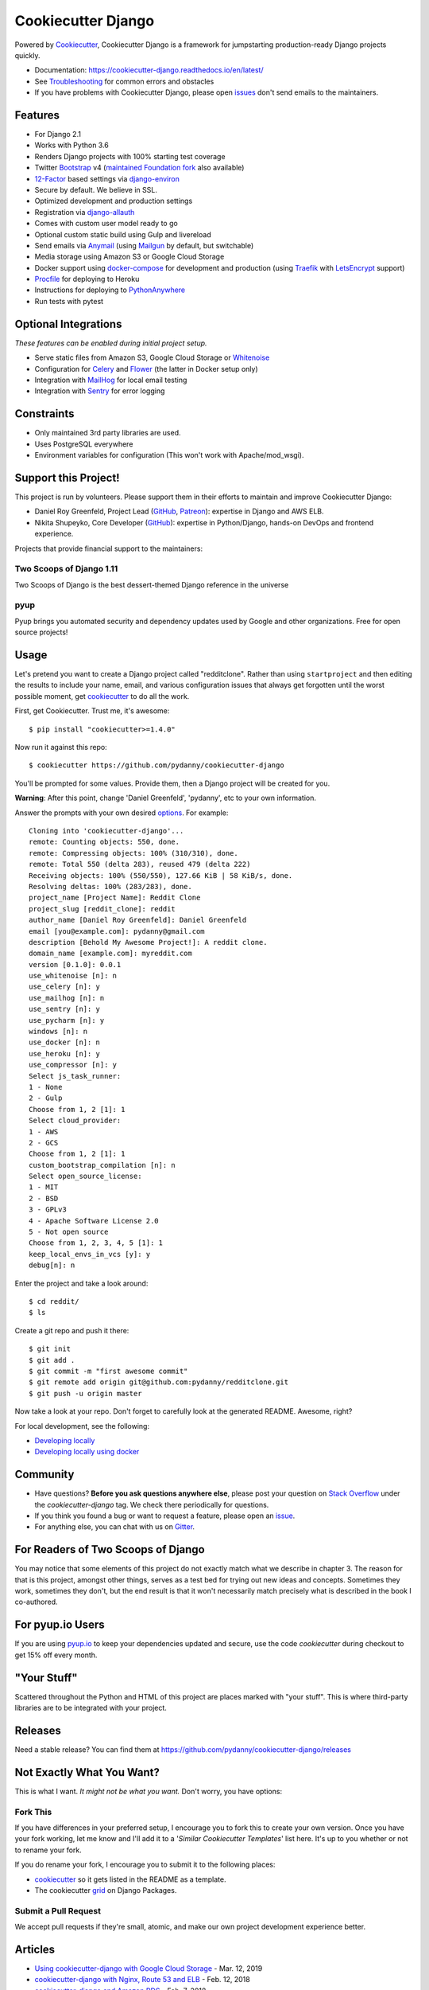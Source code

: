 Cookiecutter Django
=======================

.. image:: https://travis-ci.org/pydanny/cookiecutter-django.svg?branch=master
    :target: https://travis-ci.org/pydanny/cookiecutter-django?branch=master
    :alt: Build Status

.. image:: https://pyup.io/repos/github/pydanny/cookiecutter-django/shield.svg
    :target: https://pyup.io/repos/github/pydanny/cookiecutter-django/
    :alt: Updates

.. image:: https://badges.gitter.im/Join Chat.svg
    :target: https://gitter.im/pydanny/cookiecutter-django?utm_source=badge&utm_medium=badge&utm_campaign=pr-badge&utm_content=badge

.. image:: https://www.codetriage.com/pydanny/cookiecutter-django/badges/users.svg
    :target: https://www.codetriage.com/pydanny/cookiecutter-django
    :alt: Code Helpers Badge

.. image:: https://img.shields.io/badge/style-wemake-000000.svg
    :target: https://github.com/wemake-services/wemake-python-styleguide
    :alt: wemake.services code style

Powered by Cookiecutter_, Cookiecutter Django is a framework for jumpstarting
production-ready Django projects quickly.

* Documentation: https://cookiecutter-django.readthedocs.io/en/latest/
* See Troubleshooting_ for common errors and obstacles
* If you have problems with Cookiecutter Django, please open issues_ don't send
  emails to the maintainers.

.. _Troubleshooting: https://cookiecutter-django.readthedocs.io/en/latest/troubleshooting.html

.. _528: https://github.com/pydanny/cookiecutter-django/issues/528#issuecomment-212650373
.. _issues: https://github.com/pydanny/cookiecutter-django/issues/new

Features
---------

* For Django 2.1
* Works with Python 3.6
* Renders Django projects with 100% starting test coverage
* Twitter Bootstrap_ v4 (`maintained Foundation fork`_ also available)
* 12-Factor_ based settings via django-environ_
* Secure by default. We believe in SSL.
* Optimized development and production settings
* Registration via django-allauth_
* Comes with custom user model ready to go
* Optional custom static build using Gulp and livereload
* Send emails via Anymail_ (using Mailgun_ by default, but switchable)
* Media storage using Amazon S3 or Google Cloud Storage
* Docker support using docker-compose_ for development and production (using Traefik_ with LetsEncrypt_ support)
* Procfile_ for deploying to Heroku
* Instructions for deploying to PythonAnywhere_
* Run tests with pytest

.. _`maintained Foundation fork`: https://github.com/Parbhat/cookiecutter-django-foundation


Optional Integrations
---------------------

*These features can be enabled during initial project setup.*

* Serve static files from Amazon S3, Google Cloud Storage or Whitenoise_
* Configuration for Celery_ and Flower_ (the latter in Docker setup only)
* Integration with MailHog_ for local email testing
* Integration with Sentry_ for error logging

.. _Bootstrap: https://github.com/twbs/bootstrap
.. _django-environ: https://github.com/joke2k/django-environ
.. _12-Factor: http://12factor.net/
.. _django-allauth: https://github.com/pennersr/django-allauth
.. _django-avatar: https://github.com/grantmcconnaughey/django-avatar
.. _Procfile: https://devcenter.heroku.com/articles/procfile
.. _Mailgun: http://www.mailgun.com/
.. _Whitenoise: https://whitenoise.readthedocs.io/
.. _Celery: http://www.celeryproject.org/
.. _Flower: https://github.com/mher/flower
.. _Anymail: https://github.com/anymail/django-anymail
.. _MailHog: https://github.com/mailhog/MailHog
.. _Sentry: https://sentry.io/welcome/
.. _docker-compose: https://github.com/docker/compose
.. _PythonAnywhere: https://www.pythonanywhere.com/
.. _Traefik: https://traefik.io/
.. _LetsEncrypt: https://letsencrypt.org/

Constraints
-----------

* Only maintained 3rd party libraries are used.
* Uses PostgreSQL everywhere
* Environment variables for configuration (This won't work with Apache/mod_wsgi).

Support this Project!
----------------------

This project is run by volunteers. Please support them in their efforts to maintain and improve Cookiecutter Django:

* Daniel Roy Greenfeld, Project Lead (`GitHub <https://github.com/pydanny>`__, `Patreon <https://www.patreon.com/danielroygreenfeld>`_): expertise in Django and AWS ELB.

* Nikita Shupeyko, Core Developer (`GitHub <https://github.com/webyneter>`__): expertise in Python/Django, hands-on DevOps and frontend experience.

Projects that provide financial support to the maintainers:

Two Scoops of Django 1.11
~~~~~~~~~~~~~~~~~~~~~~~~~

.. image:: https://cdn.shopify.com/s/files/1/0304/6901/products/tsd-111-alpha_medium.jpg?v=1499531513
   :name: Two Scoops of Django 1.11 Cover
   :align: center
   :alt: Two Scoops of Django
   :target: http://twoscoopspress.com/products/two-scoops-of-django-1-11

Two Scoops of Django is the best dessert-themed Django reference in the universe

pyup
~~~~~~~~~~~~~~~~~~

.. image:: https://pyup.io/static/images/logo.png
   :name: pyup
   :align: center
   :alt: pyup
   :target: https://pyup.io/

Pyup brings you automated security and dependency updates used by Google and other organizations. Free for open source projects!

Usage
------

Let's pretend you want to create a Django project called "redditclone". Rather than using ``startproject``
and then editing the results to include your name, email, and various configuration issues that always get forgotten until the worst possible moment, get cookiecutter_ to do all the work.

First, get Cookiecutter. Trust me, it's awesome::

    $ pip install "cookiecutter>=1.4.0"

Now run it against this repo::

    $ cookiecutter https://github.com/pydanny/cookiecutter-django

You'll be prompted for some values. Provide them, then a Django project will be created for you.

**Warning**: After this point, change 'Daniel Greenfeld', 'pydanny', etc to your own information.

Answer the prompts with your own desired options_. For example::

    Cloning into 'cookiecutter-django'...
    remote: Counting objects: 550, done.
    remote: Compressing objects: 100% (310/310), done.
    remote: Total 550 (delta 283), reused 479 (delta 222)
    Receiving objects: 100% (550/550), 127.66 KiB | 58 KiB/s, done.
    Resolving deltas: 100% (283/283), done.
    project_name [Project Name]: Reddit Clone
    project_slug [reddit_clone]: reddit
    author_name [Daniel Roy Greenfeld]: Daniel Greenfeld
    email [you@example.com]: pydanny@gmail.com
    description [Behold My Awesome Project!]: A reddit clone.
    domain_name [example.com]: myreddit.com
    version [0.1.0]: 0.0.1
    use_whitenoise [n]: n
    use_celery [n]: y
    use_mailhog [n]: n
    use_sentry [n]: y
    use_pycharm [n]: y
    windows [n]: n
    use_docker [n]: n
    use_heroku [n]: y
    use_compressor [n]: y
    Select js_task_runner:
    1 - None
    2 - Gulp
    Choose from 1, 2 [1]: 1
    Select cloud_provider:
    1 - AWS
    2 - GCS
    Choose from 1, 2 [1]: 1
    custom_bootstrap_compilation [n]: n
    Select open_source_license:
    1 - MIT
    2 - BSD
    3 - GPLv3
    4 - Apache Software License 2.0
    5 - Not open source
    Choose from 1, 2, 3, 4, 5 [1]: 1
    keep_local_envs_in_vcs [y]: y
    debug[n]: n

Enter the project and take a look around::

    $ cd reddit/
    $ ls

Create a git repo and push it there::

    $ git init
    $ git add .
    $ git commit -m "first awesome commit"
    $ git remote add origin git@github.com:pydanny/redditclone.git
    $ git push -u origin master

Now take a look at your repo. Don't forget to carefully look at the generated README. Awesome, right?

For local development, see the following:

* `Developing locally`_
* `Developing locally using docker`_

.. _options: http://cookiecutter-django.readthedocs.io/en/latest/project-generation-options.html
.. _`Developing locally`: http://cookiecutter-django.readthedocs.io/en/latest/developing-locally.html
.. _`Developing locally using docker`: http://cookiecutter-django.readthedocs.io/en/latest/developing-locally-docker.html

Community
-----------

* Have questions? **Before you ask questions anywhere else**, please post your question on `Stack Overflow`_ under the *cookiecutter-django* tag. We check there periodically for questions.
* If you think you found a bug or want to request a feature, please open an issue_.
* For anything else, you can chat with us on `Gitter`_.

.. _`Stack Overflow`: http://stackoverflow.com/questions/tagged/cookiecutter-django
.. _`issue`: https://github.com/pydanny/cookiecutter-django/issues
.. _`Gitter`: https://gitter.im/pydanny/cookiecutter-django?utm_source=badge&utm_medium=badge&utm_campaign=pr-badge&utm_content=badge

For Readers of Two Scoops of Django
--------------------------------------------

You may notice that some elements of this project do not exactly match what we describe in chapter 3. The reason for that is this project, amongst other things, serves as a test bed for trying out new ideas and concepts. Sometimes they work, sometimes they don't, but the end result is that it won't necessarily match precisely what is described in the book I co-authored.

For pyup.io Users
-----------------

If you are using `pyup.io`_ to keep your dependencies updated and secure, use the code *cookiecutter* during checkout to get 15% off every month.

.. _`pyup.io`: https://pyup.io

"Your Stuff"
-------------

Scattered throughout the Python and HTML of this project are places marked with "your stuff". This is where third-party libraries are to be integrated with your project.

Releases
--------

Need a stable release? You can find them at https://github.com/pydanny/cookiecutter-django/releases


Not Exactly What You Want?
---------------------------

This is what I want. *It might not be what you want.* Don't worry, you have options:

Fork This
~~~~~~~~~~

If you have differences in your preferred setup, I encourage you to fork this to create your own version.
Once you have your fork working, let me know and I'll add it to a '*Similar Cookiecutter Templates*' list here.
It's up to you whether or not to rename your fork.

If you do rename your fork, I encourage you to submit it to the following places:

* cookiecutter_ so it gets listed in the README as a template.
* The cookiecutter grid_ on Django Packages.

.. _cookiecutter: https://github.com/audreyr/cookiecutter
.. _grid: https://www.djangopackages.com/grids/g/cookiecutters/

Submit a Pull Request
~~~~~~~~~~~~~~~~~~~~~~

We accept pull requests if they're small, atomic, and make our own project development
experience better.

Articles
---------

* `Using cookiecutter-django with Google Cloud Storage`_ - Mar. 12, 2019
* `cookiecutter-django with Nginx, Route 53 and ELB`_ - Feb. 12, 2018
* `cookiecutter-django and Amazon RDS`_ - Feb. 7, 2018
* `Using Cookiecutter to Jumpstart a Django Project on Windows with PyCharm`_ - May 19, 2017
* `Exploring with Cookiecutter`_ - Dec. 3, 2016
* `Introduction to Cookiecutter-Django`_ - Feb. 19, 2016
* `Django and GitLab - Running Continuous Integration and tests with your FREE account`_ - May. 11, 2016
* `Development and Deployment of Cookiecutter-Django on Fedora`_ - Jan. 18, 2016
* `Development and Deployment of Cookiecutter-Django via Docker`_ - Dec. 29, 2015
* `How to create a Django Application using Cookiecutter and Django 1.8`_ - Sept. 12, 2015

Have a blog or online publication? Write about your cookiecutter-django tips and tricks, then send us a pull request with the link.

.. _`Using cookiecutter-django with Google Cloud Storage`: https://ahhda.github.io/cloud/gce/django/2019/03/12/using-django-cookiecutter-cloud-storage.html
.. _`cookiecutter-django with Nginx, Route 53 and ELB`: https://msaizar.com/blog/cookiecutter-django-nginx-route-53-and-elb/
.. _`cookiecutter-django and Amazon RDS`: https://msaizar.com/blog/cookiecutter-django-and-amazon-rds/
.. _`Exploring with Cookiecutter`: http://www.snowboardingcoder.com/django/2016/12/03/exploring-with-cookiecutter/
.. _`Using Cookiecutter to Jumpstart a Django Project on Windows with PyCharm`: https://joshuahunter.com/posts/using-cookiecutter-to-jumpstart-a-django-project-on-windows-with-pycharm/

.. _`Development and Deployment of Cookiecutter-Django via Docker`: https://realpython.com/blog/python/development-and-deployment-of-cookiecutter-django-via-docker/
.. _`Development and Deployment of Cookiecutter-Django on Fedora`: https://realpython.com/blog/python/development-and-deployment-of-cookiecutter-django-on-fedora/
.. _`How to create a Django Application using Cookiecutter and Django 1.8`: https://www.swapps.io/blog/how-to-create-a-django-application-using-cookiecutter-and-django-1-8/
.. _`Introduction to Cookiecutter-Django`: http://krzysztofzuraw.com/blog/2016/django-cookiecutter.html
.. _`Django and GitLab - Running Continuous Integration and tests with your FREE account`: http://dezoito.github.io/2016/05/11/django-gitlab-continuous-integration-phantomjs.html

Code of Conduct
---------------

Everyone interacting in the Cookiecutter project's codebases, issue trackers, chat
rooms, and mailing lists is expected to follow the `PyPA Code of Conduct`_.


.. _`PyPA Code of Conduct`: https://www.pypa.io/en/latest/code-of-conduct/
